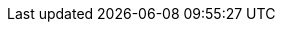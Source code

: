 :aaa: ATKIS
:mat: Basis-DLM
:mat_langtext: Digitalen Basis-Landschaftsmodells (Basis-DLM)
:aaaVersion: Version 7.1.1
:aaaStand: Stand 12.11.2021
////
:aaa: ALKIS
:mat: DLKM
:mat_langtext: Digitalen Liegenschaftskataster Modells (DLKM)
:aaaVersion: Version 7.1.1
:aaaStand: Stand 12.11.2021
////